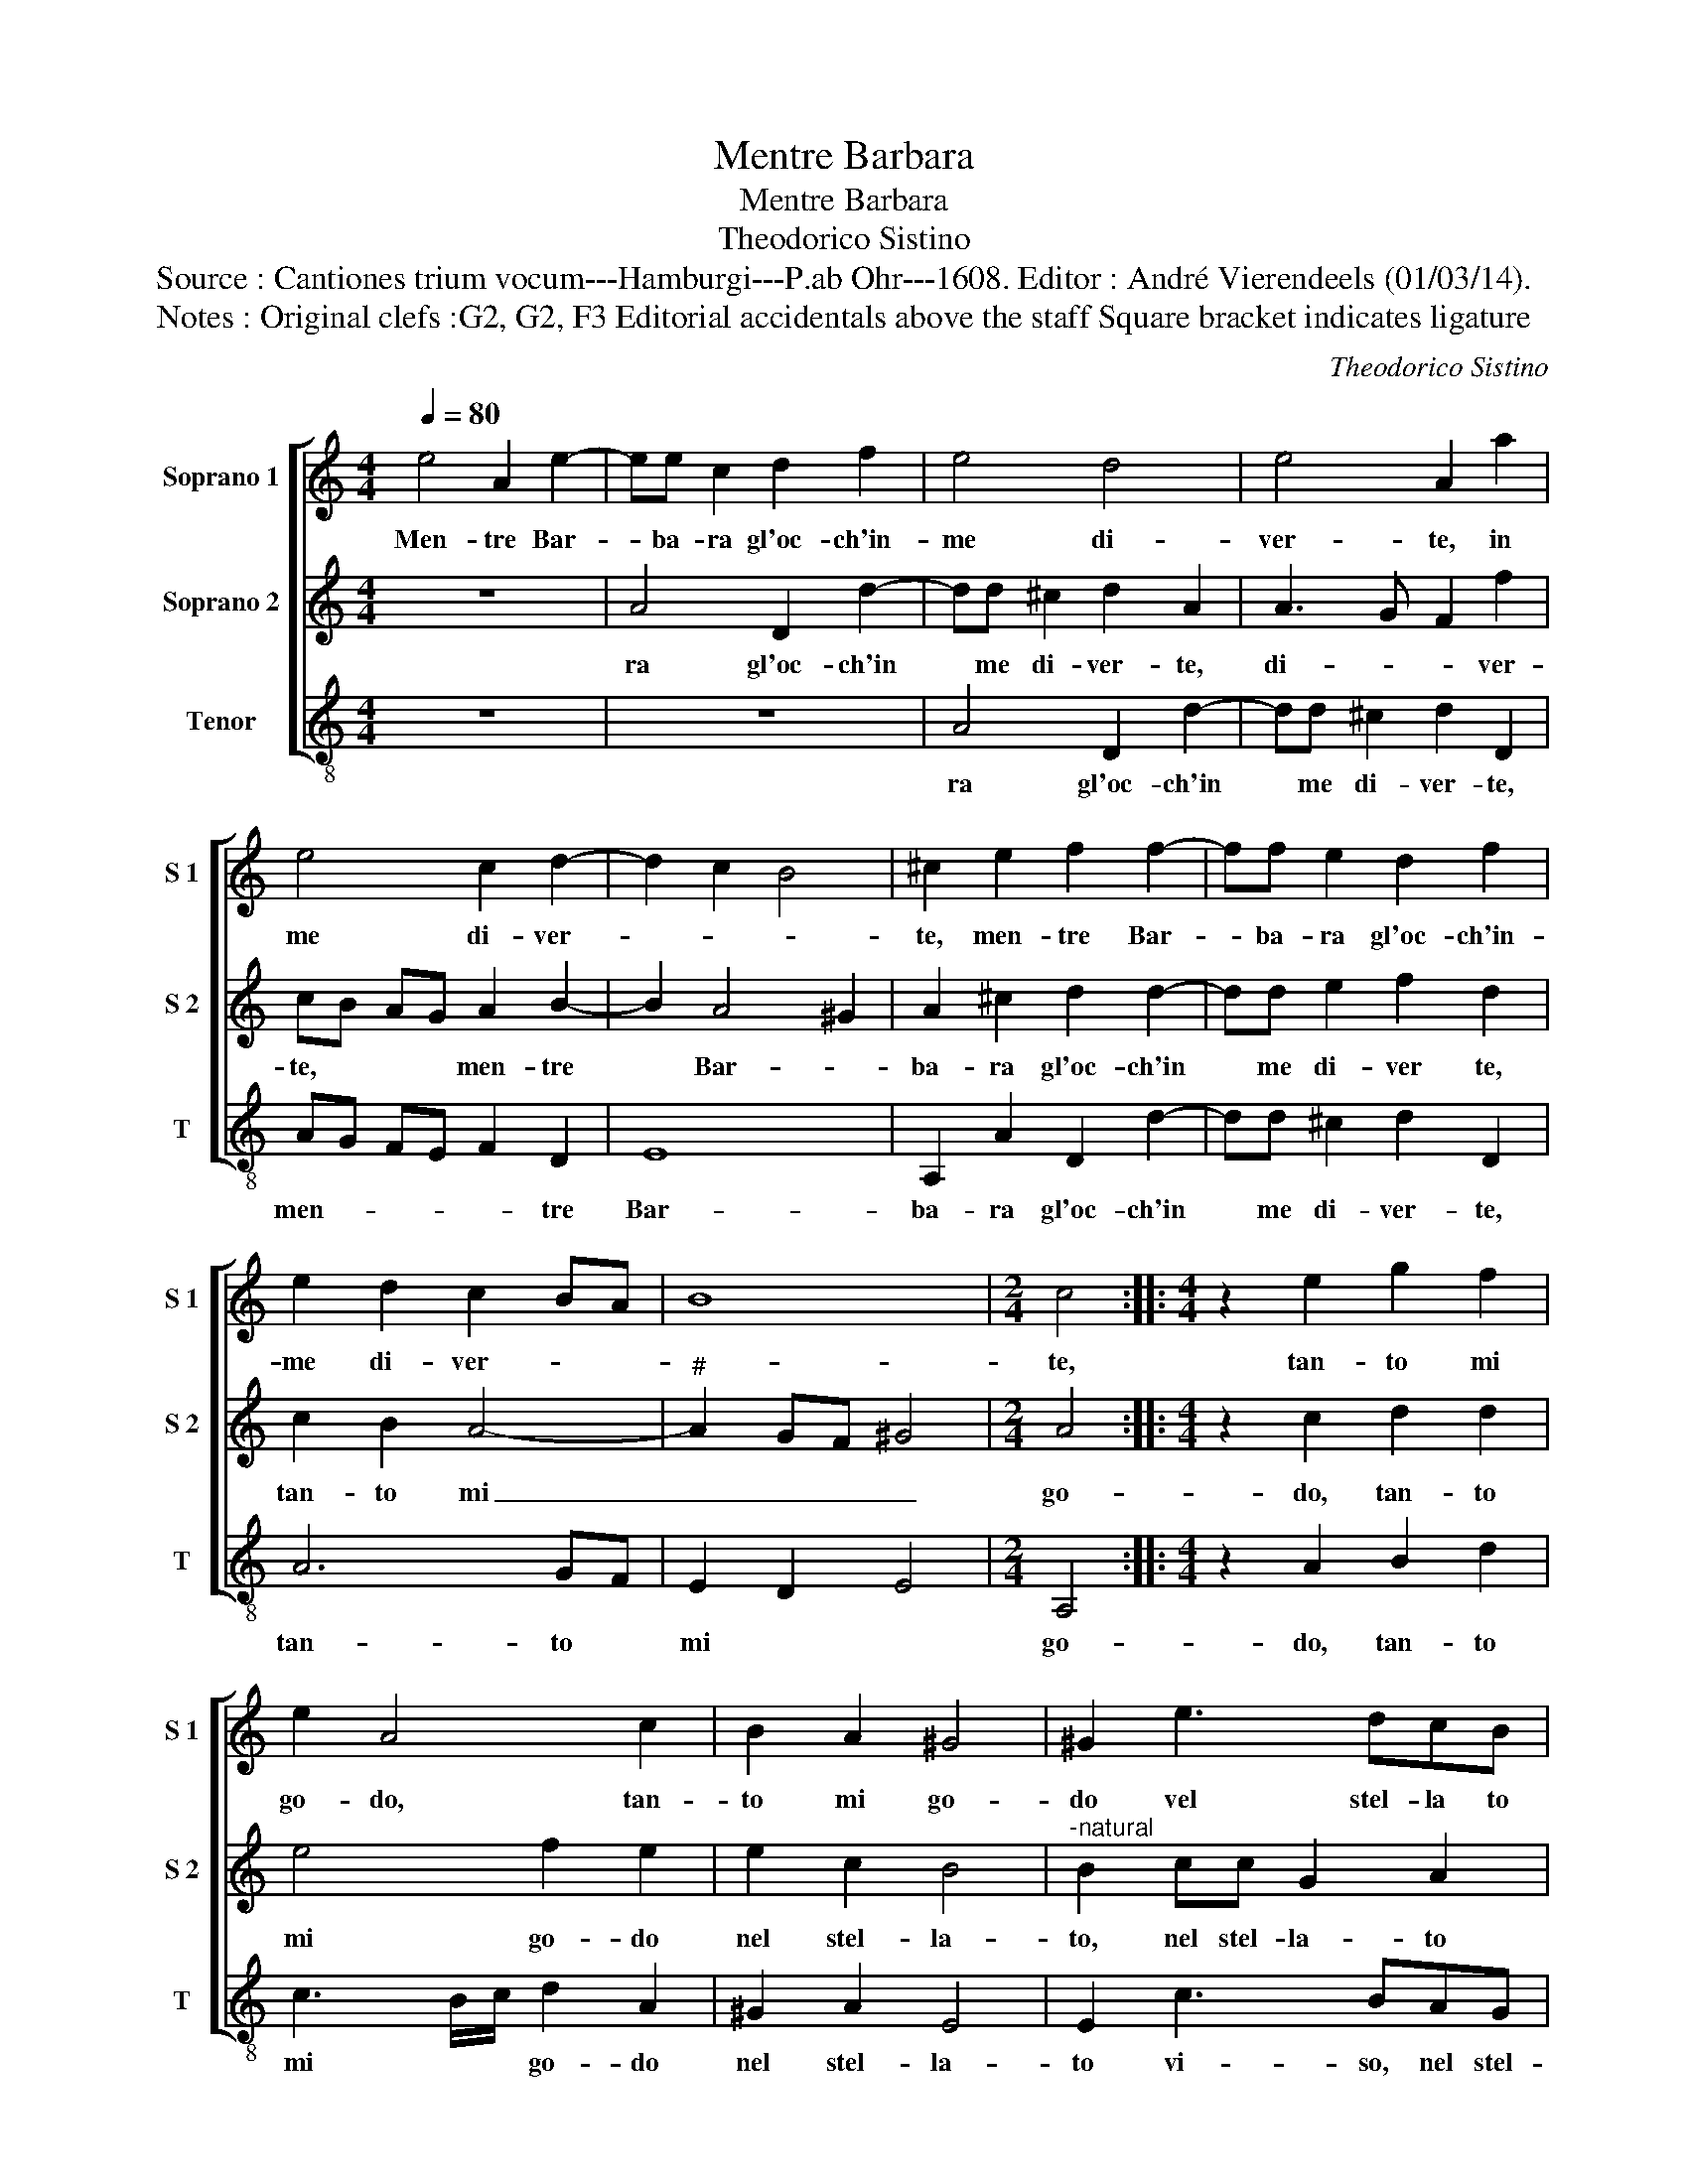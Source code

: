 X:1
T:Mentre Barbara
T:Mentre Barbara
T:Theodorico Sistino
T:Source : Cantiones trium vocum---Hamburgi---P.ab Ohr---1608. Editor : André Vierendeels (01/03/14).
T:Notes : Original clefs :G2, G2, F3 Editorial accidentals above the staff Square bracket indicates ligature
C:Theodorico Sistino
%%score [ 1 2 3 ]
L:1/8
Q:1/4=80
M:4/4
K:C
V:1 treble nm="Soprano 1" snm="S 1"
V:2 treble nm="Soprano 2" snm="S 2"
V:3 treble-8 nm="Tenor" snm="T"
V:1
 e4 A2 e2- | ee c2 d2 f2 | e4 d4 | e4 A2 a2 | e4 c2 d2- | d2 c2 B4 | ^c2 e2 f2 f2- | ff e2 d2 f2 | %8
w: Men- tre Bar-|* ba- ra gl'oc- ch'in-|me di-|ver- te, in|me di- ver-||te, men- tre Bar-|* ba- ra gl'oc- ch'in-|
 e2 d2 c2 BA | B8 |[M:2/4] c4 ::[M:4/4] z2 e2 g2 f2 | e2 A4 c2 | B2 A2 ^G4 | ^G2 e3 dcB | %15
w: me di- ver- * *||te,|tan- to mi|go- do, tan-|to mi go-|do vel stel- la to|
 A2 G2 z2 g2- | gfee d4 | e2 g3 f e2 | e4 e4- | e2 B2 z2 B2 | A6 B2 | c2 c2 A4 | d4 d2 ^c2 | %23
w: vi- so, nel|_ stel- la- to vi-|so, nel stel- la-|to vi-|* so, ch'un|bar- ba-|ro guar- dar|e pa- ra-|
 d2 A2 z4 | d4 c4 | B4 e4- | e8 | c4 B4- | B4 ^c4 | ^c4 d4 | d4 e3 f | g4 e4- | e4 z2 A2 | %33
w: di- so,|e pa-|ra- di-||so, ch'un|_ bar-|ba- ro|guar- * *|* dar,|_ e|
 A2 B2 c4 | d2 d2 e2 e2 |1 B4 ^c4 :|2 B4 ^c4- || c8 |] %38
w: pa- ra- di-|so, e pa- ra-|di- so,|di so.|_|
V:2
 z8 | A4 D2 d2- | dd ^c2 d2 A2 | A3 G F2 f2 | cB AG A2 B2- | B2 A4 ^G2 | A2 ^c2 d2 d2- | %7
w: |ra gl'oc- ch'in|* me di- ver- te,|di- _ _ ver-|te, * * * men- tre|* Bar- *|ba- ra gl'oc- ch'in|
 dd e2 f2 d2 | c2 B2 A4- |"^#" A2 GF ^G4 |[M:2/4] A4 ::[M:4/4] z2 c2 d2 d2 | e4 f2 e2 | e2 c2 B4 | %14
w: * me di- ver te,|tan- to mi|_ _ _ _|go-|do, tan- to|mi go- do|nel stel- la-|
"^-natural" B2 cc G2 A2 | z2 g3 fed | c6 B2 | c2 e3 d c2- | c2 cB c3 B/A/ | G2 ^G2 A2 B2 | c4 d4 | %21
w: to, nel stel- la- to|vi- so, nel stel-|la- *|to vi- so, ch'un|* bar- _ ba- * *|ro guar- dar, ch'un|bar- ba-|
 e4 z2 e2 | f3 f e2 e2 | d4 z4 | f4 e4- | e2 d2 c4- | c2 BA G4 |"^#" A6 GF | ^G4 A4- | A4 z2 A2 | %30
w: ro guar-|dar, e pa- ra-|di-|so, ch'un|* bar- ba-|||* ro|_ guar-|
 B3 B c4 | d4 A4 | z2 B2 c4- | c2 B4 A2 |"^#" A6 GF |1 ^G4 A4 :|2 ^G4 A4- || A8 |] %38
w: dar e pa-|ra- di-|so, (di)-|* so. *|Men- * *|* tre|Bar- ba-|_|
V:3
 z8 | z8 | A4 D2 d2- | dd ^c2 d2 D2 | AG FE F2 D2 | E8 | A,2 A2 D2 d2- | dd ^c2 d2 D2 | A6 GF | %9
w: ||ra gl'oc- ch'in|* me di- ver- te,|men- _ _ _ _ tre|Bar-|ba- ra gl'oc- ch'in|* me di- ver- te,|tan- to *|
 E2 D2 E4 |[M:2/4] A,4 ::[M:4/4] z2 A2 B2 d2 | c3 B/c/ d2 A2 | ^G2 A2 E4 | E2 c3 BAG | F2 C2 C4 | %16
w: mi * *|go-|do, tan- to|mi * * go- do|nel stel- la-|to vi- so, nel stel-|la- to, nel|
 C4 G4 | C4 z2 c2- | cBA^G A4 | E4 z2 E2 | A3 G ^F2 G2 | C4 z2 c2 | d3 d A2 A2 | D4 D4- | D4 A4 | %25
w: stel- la-|to vi-|_ so, ch'un bar- ba-|ro guar-|dar, ch'un bar- ba-|ro guar-|dar, e pa- ra|di- so,|_ ch'un|
 ^G4 A4- | A2 GF E4- | E8- | E4 A,4 | z2 A2 ^F3 F | G2 G2 C2 c2 | c2 B2 A4 | ^G4 z2 A2 | %33
w: bar- ba-|||* ro|guar- dar e|pa- ra di- so,|e pa- ra-|di- so|
 A2 G2 F4- | F4 E4- |1 E4 A,4 :|2 E4 A,4- || A,8 |] %38
w: (di)- so. *|||||

